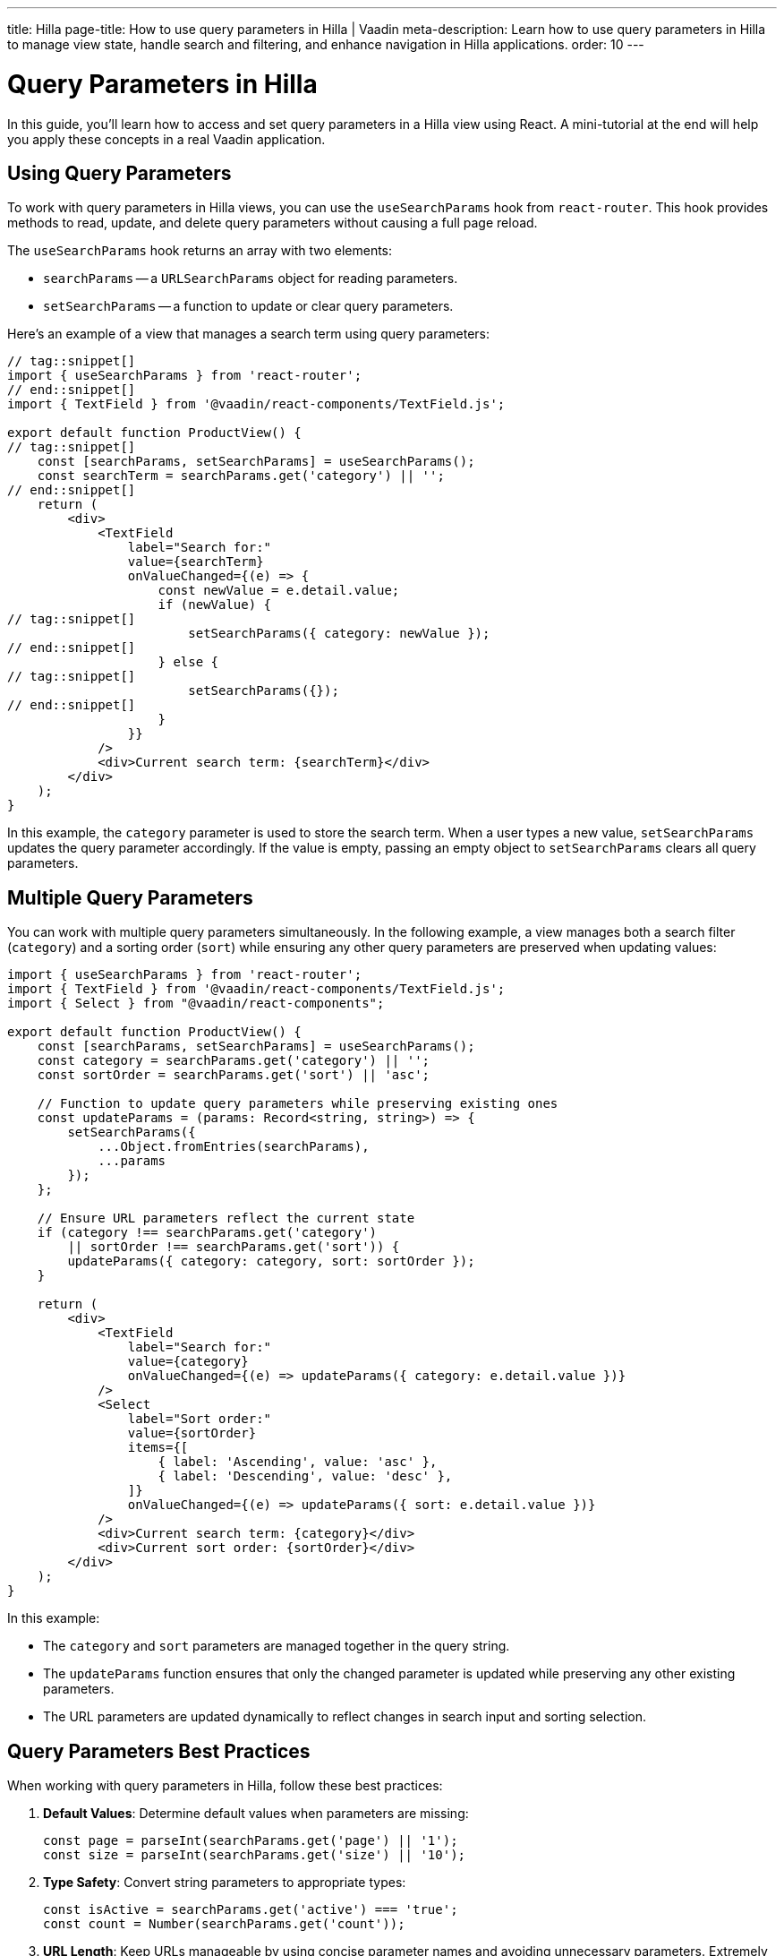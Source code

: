 ---
title: Hilla
page-title: How to use query parameters in Hilla | Vaadin
meta-description: Learn how to use query parameters in Hilla to manage view state, handle search and filtering, and enhance navigation in Hilla applications.
order: 10
---


= Query Parameters in Hilla
:toclevels: 2

In this guide, you'll learn how to access and set query parameters in a Hilla view using React. A mini-tutorial at the end will help you apply these concepts in a real Vaadin application.


== Using Query Parameters

To work with query parameters in Hilla views, you can use the `useSearchParams` hook from `react-router`. This hook provides methods to read, update, and delete query parameters without causing a full page reload.

The `useSearchParams` hook returns an array with two elements:

- `searchParams` -- a `URLSearchParams` object for reading parameters.
- `setSearchParams` -- a function to update or clear query parameters.

Here's an example of a view that manages a search term using query parameters:

[source,tsx]
----
// tag::snippet[]
import { useSearchParams } from 'react-router';
// end::snippet[]
import { TextField } from '@vaadin/react-components/TextField.js';

export default function ProductView() {
// tag::snippet[]
    const [searchParams, setSearchParams] = useSearchParams();
    const searchTerm = searchParams.get('category') || '';
// end::snippet[]
    return (
        <div>
            <TextField
                label="Search for:"
                value={searchTerm}
                onValueChanged={(e) => {
                    const newValue = e.detail.value;
                    if (newValue) {
// tag::snippet[]
                        setSearchParams({ category: newValue });
// end::snippet[]
                    } else {
// tag::snippet[]
                        setSearchParams({});
// end::snippet[]
                    }
                }}
            />
            <div>Current search term: {searchTerm}</div>
        </div>
    );
}
----

In this example, the `category` parameter is used to store the search term. When a user types a new value, `setSearchParams` updates the query parameter accordingly. If the value is empty, passing an empty object to `setSearchParams` clears all query parameters.


== Multiple Query Parameters

You can work with multiple query parameters simultaneously. In the following example, a view manages both a search filter (`category`) and a sorting order (`sort`) while ensuring any other query parameters are preserved when updating values:

[source,tsx]
----
import { useSearchParams } from 'react-router';
import { TextField } from '@vaadin/react-components/TextField.js';
import { Select } from "@vaadin/react-components";

export default function ProductView() {
    const [searchParams, setSearchParams] = useSearchParams();
    const category = searchParams.get('category') || '';
    const sortOrder = searchParams.get('sort') || 'asc';

    // Function to update query parameters while preserving existing ones
    const updateParams = (params: Record<string, string>) => {
        setSearchParams({
            ...Object.fromEntries(searchParams),
            ...params
        });
    };

    // Ensure URL parameters reflect the current state
    if (category !== searchParams.get('category')
        || sortOrder !== searchParams.get('sort')) {
        updateParams({ category: category, sort: sortOrder });
    }

    return (
        <div>
            <TextField
                label="Search for:"
                value={category}
                onValueChanged={(e) => updateParams({ category: e.detail.value })}
            />
            <Select
                label="Sort order:"
                value={sortOrder}
                items={[
                    { label: 'Ascending', value: 'asc' },
                    { label: 'Descending', value: 'desc' },
                ]}
                onValueChanged={(e) => updateParams({ sort: e.detail.value })}
            />
            <div>Current search term: {category}</div>
            <div>Current sort order: {sortOrder}</div>
        </div>
    );
}
----

In this example:

- The `category` and `sort` parameters are managed together in the query string.
- The `updateParams` function ensures that only the changed parameter is updated while preserving any other existing parameters.
- The URL parameters are updated dynamically to reflect changes in search input and sorting selection.


== Query Parameters Best Practices

When working with query parameters in Hilla, follow these best practices:

1. *Default Values*: Determine default values when parameters are missing:
+
[source,tsx]
----
const page = parseInt(searchParams.get('page') || '1');
const size = parseInt(searchParams.get('size') || '10');
----

2. *Type Safety*: Convert string parameters to appropriate types:
+
[source,tsx]
----
const isActive = searchParams.get('active') === 'true';
const count = Number(searchParams.get('count'));
----

3. *URL Length*: Keep URLs manageable by using concise parameter names and avoiding unnecessary parameters. Extremely long URLs cannot work across all browsers or cannot be handled by all servers.

4. *State Management*: Use query parameters for shareable state that should persist across page reloads.

5. *Security Awareness*: Remember that query parameters are visible in the URL and should not contain sensitive information. Thus, never include sensitive data such as security tokens as query parameters, but use HTTP headers (e.g., authorization header), or request body of the post request, or store them in secure cookies.

[.collapsible-list]
== Try It

In this mini-tutorial, you'll create a view that accesses and dynamically updates two query parameters.


.Set Up the Project
[%collapsible]
====
First, generate a <<{articles}/getting-started/start#,walking skeleton with a Hilla UI>>, <<{articles}/getting-started/import#,open>> it in your IDE, and <<{articles}/getting-started/run#,run>> it with hotswap enabled.
====

.Create Browser-Callable Service
[%collapsible]
====
Create a new package `[application package].tutorial.service`. Then, create a class named `ProductService`:

.ProductService.java
[source,java]
----
import com.vaadin.flow.server.auth.AnonymousAllowed;
import com.vaadin.hilla.BrowserCallable;

import java.util.Comparator;
import java.util.List;
import java.util.Map;

@AnonymousAllowed
@BrowserCallable
public class ProductService {

    private static final Map<String, List<String>> CATEGORIES = Map.of(
            "electronics", List.of("Product 1", "Product 2", "Product 3"),
            "clothing", List.of("Product 4", "Product 5", "Product 6"),
            "appliances", List.of("Product 7", "Product 8", "Product 9")
    );

    public List<String> allProducts(String sort) {
        return CATEGORIES.values().stream().flatMap(List::stream)
                .sorted("asc".equalsIgnoreCase(sort)
                        ? Comparator.naturalOrder()
                        : Comparator.reverseOrder()).toList();
    }

    public List<String> productsInCategory(String category, String sort) {
        var products = CATEGORIES.get(category);
        return products == null ? List.of() :
                products.stream()
                        .sorted("asc".equalsIgnoreCase(sort)
                                ? Comparator.naturalOrder()
                                : Comparator.reverseOrder()).toList();
    }
}
----
====

.Create the View
[%collapsible]
====
Create a view file called `products.tsx` under `src/main/frontend/views/`:

.frontend/views/products.tsx
[source,tsx]
----
import { VerticalLayout } from "@vaadin/react-components";

export default function ProductsView() {
    return (
        <VerticalLayout theme='padding'>
            <div>Selected category:</div>
            <div>Sort order:</div>
        </VerticalLayout>
    );
}
----

Open your browser and navigate to: http://localhost:8080/products

You should see two labels:

1. "Selected category" to show the value of the *category* query parameter.
2. "Sort order" to show the value of the *sort* query parameter.
====

.Access Query Parameters
[%collapsible]
====
Import and use the `useSearchParams` from `react-router` to access the query parameters:

.frontend/views/products.tsx
[source,tsx]
----
import { VerticalLayout } from "@vaadin/react-components";
// tag::snippet[]
import { useSearchParams } from 'react-router';
// end::snippet[]

export default function ProductsView() {
// tag::snippet[]
    const [searchParams, setSearchParams] = useSearchParams();
    const rawCategory = searchParams.get('category');
    const rawSort = searchParams.get('sort');
    return (
        <VerticalLayout theme='padding'>
            <div>Selected category: <b>{rawCategory}</b></div>
            <div>Sort order: <b>{rawSort}</b></div>
        </VerticalLayout>
    );
// end::snippet[]
}
----

Try entering the following in the browser's URL, and see how the values for the query parameters are rendered:

1. Enter `http://localhost:8080/products?category=clothing` and hit the enter key. You should see the literal value `clothing` is displayed in front of the "Selected category:".
2. Enter `http://localhost:8080/products?sort=asc` and hit the enter key. You should see the literal value `asc` is displayed in front of the "Sort order:".
3. Enter `http://localhost:8080/products?category=appliances&sort=desc` and hit the enter key. You should see the literal values of `appliances` and `desc` are displayed in front of each respective label.
====

.Call the Browser-Callable Service with Query Parameters
[%collapsible]
====
Use the query parameters to call the `ProductService` methods:

.frontend/views/products.tsx
[source,tsx]
----
import { VerticalLayout } from "@vaadin/react-components";
import { useSearchParams } from 'react-router';
// tag::snippet[]
import { useSignal } from "@vaadin/hilla-react-signals";
import { useEffect } from "react";
import { ProductService } from "Frontend/generated/endpoints";
// end::snippet[]

export default function ProductsView() {
    const [searchParams, setSearchParams] = useSearchParams();
    const rawCategory = searchParams.get('category');
    const rawSort = searchParams.get('sort');

// tag::snippet[]
    const queryParams = useSignal( // <1>
        { category: rawCategory || '', sort: rawSort || 'asc' }
    );
// end::snippet[]

// tag::snippet[]
    const products = useSignal<string[]>([]); // <2>
// end::snippet[]

// tag::snippet[]
    useEffect(() => {
        if (queryParams.value.category === '') {
            ProductService.allProducts(queryParams.value.sort) // <3>
                .then((data) => products.value = data);
        } else {
            ProductService.productsInCategory( // <4>
                queryParams.value.category,
                queryParams.value.sort
            ).then((data) => products.value = data);
        }
    }, []);
// end::snippet[]

// tag::snippet[]
    return (
        <VerticalLayout theme='padding'>
            <div>Current search term: <b>{rawCategory}</b></div>
            <div>Current sort order: <b>{rawSort}</b></div>
            <br/>
            {/* <5> */}
            <h3>Products from {queryParams.value.category
                ? `'${queryParams.value.category}' category`
                : "all categories"}:
            </h3>

            <div>
                {/* <6> */}
                <ul>{products.value.map((product) => (
                    <li key={product}>{product}</li>
                ))}</ul>
        </div>
        </VerticalLayout>
    );
// end::snippet[]
}
----
<1> Holds the query parameters as a signal, and initializes default values for `category` and `sort`, if they are not present.
<2> Holds the products as a signal to update the view when the products change.
<3> Calls the `allProducts` method when the `category` is empty.
<4> Calls the `productsInCategory` method when the `category` is not empty.
<5> Displays the _category name_ or "all categories" based on the `category` query parameter.
<6> Renders the list of products based on the `products` signal.

Try entering the following in the browser's URL, and verify the products are rendered based on the query parameters:

1. Enter `http://localhost:8080/products?category=clothing` and hit the enter key. You should see "Product 4", "Product 5", and "Product 6" are displayed in ascending order.
2. Enter `http://localhost:8080/products?sort=asc` and hit the enter key. You should see all the "Product 1" to "Product 9" are displayed in ascending order.
3. Enter `http://localhost:8080/products?category=appliances&sort=desc` and hit the enter key. You should see "Product 9", "Product 8", and "Product 7" are displayed (in ascending order).
====

.Update the `category` and `sort` Query Parameters
[%collapsible]
====
Now, update the query parameters dynamically when the user changes the search term or sort order. For this, add a `TextField` and a `RadioGroup` to the view, and update the query parameters when the user interacts with them:

.frontend/views/products.tsx
[source,tsx]
----
// tag::snippet[]
import {
    HorizontalLayout,
    RadioButton,
    RadioGroup,
    TextField,
    VerticalLayout
} from "@vaadin/react-components";
// end::snippet[]
import { useSearchParams } from 'react-router';
import { useSignal } from "@vaadin/hilla-react-signals";
import { useEffect } from "react";
import { ProductService } from "Frontend/generated/endpoints";

export default function ProductsView() {
    const [searchParams, setSearchParams] = useSearchParams();
    const rawCategory = searchParams.get('category');
    const rawSort = searchParams.get('sort');

    const queryParams = useSignal(
        { category: rawCategory || '', sort: rawSort || 'asc' }
    );

    const products = useSignal<string[]>([]);

    useEffect(() => {
        if (rawCategory !== queryParams.value.category
            || rawSort !== queryParams.value.sort) {
            setSearchParams({
                category: queryParams.value.category,
                sort: queryParams.value.sort
            });
        }
        if (queryParams.value.category === '') {
            ProductService.allProducts(queryParams.value.sort)
                .then((data) => products.value = data);
        } else {
            ProductService.productsInCategory(
                queryParams.value.category,
                queryParams.value.sort
            ).then((data) => products.value = data);
        }
    }, [queryParams.value]);

// tag::snippet[]
    return (
        <VerticalLayout theme='padding'>
            <HorizontalLayout theme='spacing padding'>
                <TextField
                    label="Category:"
                    value={queryParams.value.category}
                    onValueChanged={(e) => {
                        const newValue = e.detail.value;
                        if (newValue) {
                            queryParams.value = {
                                category: newValue,
                                sort: queryParams.value.sort
                            };
                        } else {
                            queryParams.value = {
                                category: '',
                                sort: queryParams.value.sort
                            };
                        }
                    }}
                />
                <RadioGroup label="Sort order:"
                            onValueChanged={(event) => queryParams.value = {
                                    category: queryParams.value.category,
                                    sort: event.detail.value
                                }
                            }>
                    <RadioButton value="asc"
                                 checked={queryParams.value.sort === 'asc'}
                                 label='Ascending'/>
                    <RadioButton value="desc"
                                 checked={queryParams.value.sort === 'desc'}
                                 label='Descending'/>
                </RadioGroup>
            </HorizontalLayout>
            <div>Current search term: <b>{rawCategory}</b></div>
            <div>Current sort order: <b>{rawSort}</b></div>
            <br/>
            <h3>Products from {queryParams.value.category
                ? `'${queryParams.value.category}' category`
                : "all categories"}:
            </h3>

            <div>
                <ul>{products.value.map((product) => (
                    <li key={product}>{product}</li>
                ))}</ul>
            </div>
        </VerticalLayout>
    );
// end::snippet[]
}
----

Verify the following:

1. Same as before, try entering the following in the browser's URL, and verify the text field and the radio group values are in harmony with query parameters, as well as the rendered products:

- Enter `http://localhost:8080/products?category=clothing` and hit the enter key. You should see "Product 4", "Product 5", and "Product 6" are displayed in ascending order.
- Enter `http://localhost:8080/products?sort=asc` and hit the enter key. You should see all the "Product 1" to "Product 9" are displayed in ascending order.
- Enter `http://localhost:8080/products?category=appliances&sort=desc` and hit the enter key. You should see "Product 9", "Product 8", and "Product 7" are displayed (in ascending order).

2. Try changing the text field value and the radio group value in the browser. Verify that the URL query parameters are updated automatically.
3. Try adding the functionality of showing a warning message when users try to enter nonexistent categories, and show all the products instead of an empty list. (optional)
====


.Final Thoughts
[%collapsible]
====
You've now successfully implemented query parameters in Hilla using React. You learned how to:

* Access query parameter values.
* Use query parameters to call Browser-Callable services.
* Update query parameter values dynamically.

You're now ready to use query parameters in real Vaadin applications!
====
